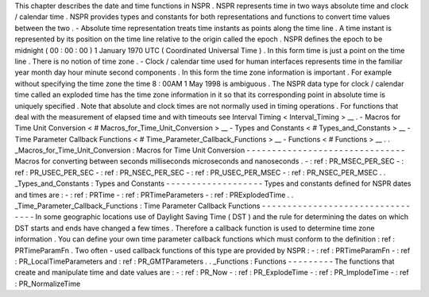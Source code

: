 This
chapter
describes
the
date
and
time
functions
in
NSPR
.
NSPR
represents
time
in
two
ways
absolute
time
and
clock
/
calendar
time
.
NSPR
provides
types
and
constants
for
both
representations
and
functions
to
convert
time
values
between
the
two
.
-
Absolute
time
representation
treats
time
instants
as
points
along
the
time
line
.
A
time
instant
is
represented
by
its
position
on
the
time
line
relative
to
the
origin
called
the
epoch
.
NSPR
defines
the
epoch
to
be
midnight
(
00
:
00
:
00
)
1
January
1970
UTC
(
Coordinated
Universal
Time
)
.
In
this
form
time
is
just
a
point
on
the
time
line
.
There
is
no
notion
of
time
zone
.
-
Clock
/
calendar
time
used
for
human
interfaces
represents
time
in
the
familiar
year
month
day
hour
minute
second
components
.
In
this
form
the
time
zone
information
is
important
.
For
example
without
specifying
the
time
zone
the
time
8
:
00AM
1
May
1998
is
ambiguous
.
The
NSPR
data
type
for
clock
/
calendar
time
called
an
exploded
time
has
the
time
zone
information
in
it
so
that
its
corresponding
point
in
absolute
time
is
uniquely
specified
.
Note
that
absolute
and
clock
times
are
not
normally
used
in
timing
operations
.
For
functions
that
deal
with
the
measurement
of
elapsed
time
and
with
timeouts
see
Interval
Timing
<
Interval_Timing
>
__
.
-
Macros
for
Time
Unit
Conversion
<
#
Macros_for_Time_Unit_Conversion
>
__
-
Types
and
Constants
<
#
Types_and_Constants
>
__
-
Time
Parameter
Callback
Functions
<
#
Time_Parameter_Callback_Functions
>
__
-
Functions
<
#
Functions
>
__
.
.
_Macros_for_Time_Unit_Conversion
:
Macros
for
Time
Unit
Conversion
-
-
-
-
-
-
-
-
-
-
-
-
-
-
-
-
-
-
-
-
-
-
-
-
-
-
-
-
-
-
-
Macros
for
converting
between
seconds
milliseconds
microseconds
and
nanoseconds
.
-
:
ref
:
PR_MSEC_PER_SEC
-
:
ref
:
PR_USEC_PER_SEC
-
:
ref
:
PR_NSEC_PER_SEC
-
:
ref
:
PR_USEC_PER_MSEC
-
:
ref
:
PR_NSEC_PER_MSEC
.
.
_Types_and_Constants
:
Types
and
Constants
-
-
-
-
-
-
-
-
-
-
-
-
-
-
-
-
-
-
-
Types
and
constants
defined
for
NSPR
dates
and
times
are
:
-
:
ref
:
PRTime
-
:
ref
:
PRTimeParameters
-
:
ref
:
PRExplodedTime
.
.
_Time_Parameter_Callback_Functions
:
Time
Parameter
Callback
Functions
-
-
-
-
-
-
-
-
-
-
-
-
-
-
-
-
-
-
-
-
-
-
-
-
-
-
-
-
-
-
-
-
-
In
some
geographic
locations
use
of
Daylight
Saving
Time
(
DST
)
and
the
rule
for
determining
the
dates
on
which
DST
starts
and
ends
have
changed
a
few
times
.
Therefore
a
callback
function
is
used
to
determine
time
zone
information
.
You
can
define
your
own
time
parameter
callback
functions
which
must
conform
to
the
definition
:
ref
:
PRTimeParamFn
.
Two
often
-
used
callback
functions
of
this
type
are
provided
by
NSPR
:
-
:
ref
:
PRTimeParamFn
-
:
ref
:
PR_LocalTimeParameters
and
:
ref
:
PR_GMTParameters
.
.
_Functions
:
Functions
-
-
-
-
-
-
-
-
-
The
functions
that
create
and
manipulate
time
and
date
values
are
:
-
:
ref
:
PR_Now
-
:
ref
:
PR_ExplodeTime
-
:
ref
:
PR_ImplodeTime
-
:
ref
:
PR_NormalizeTime
